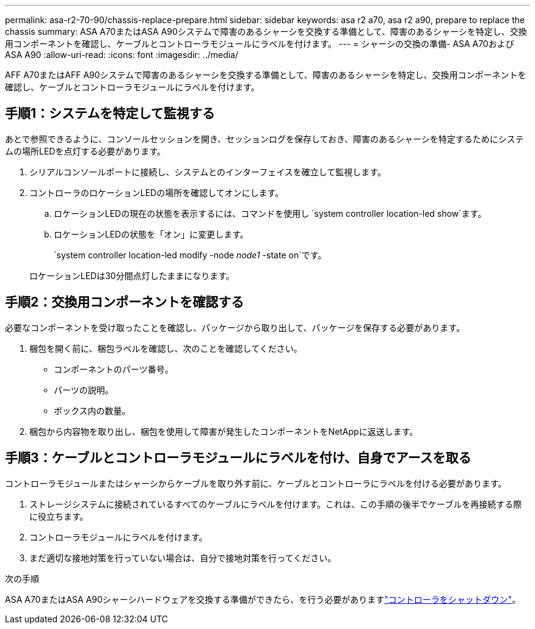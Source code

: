 ---
permalink: asa-r2-70-90/chassis-replace-prepare.html 
sidebar: sidebar 
keywords: asa r2 a70, asa r2 a90, prepare to replace the chassis 
summary: ASA A70またはASA A90システムで障害のあるシャーシを交換する準備として、障害のあるシャーシを特定し、交換用コンポーネントを確認し、ケーブルとコントローラモジュールにラベルを付けます。 
---
= シャーシの交換の準備- ASA A70およびASA A90
:allow-uri-read: 
:icons: font
:imagesdir: ../media/


[role="lead"]
AFF A70またはAFF A90システムで障害のあるシャーシを交換する準備として、障害のあるシャーシを特定し、交換用コンポーネントを確認し、ケーブルとコントローラモジュールにラベルを付けます。



== 手順1：システムを特定して監視する

あとで参照できるように、コンソールセッションを開き、セッションログを保存しておき、障害のあるシャーシを特定するためにシステムの場所LEDを点灯する必要があります。

. シリアルコンソールポートに接続し、システムとのインターフェイスを確立して監視します。
. コントローラのロケーションLEDの場所を確認してオンにします。
+
.. ロケーションLEDの現在の状態を表示するには、コマンドを使用し `system controller location-led show`ます。
.. ロケーションLEDの状態を「オン」に変更します。
+
`system controller location-led modify -node _node1_ -state on`です。

+
ロケーションLEDは30分間点灯したままになります。







== 手順2：交換用コンポーネントを確認する

必要なコンポーネントを受け取ったことを確認し、パッケージから取り出して、パッケージを保存する必要があります。

. 梱包を開く前に、梱包ラベルを確認し、次のことを確認してください。
+
** コンポーネントのパーツ番号。
** パーツの説明。
** ボックス内の数量。


. 梱包から内容物を取り出し、梱包を使用して障害が発生したコンポーネントをNetAppに返送します。




== 手順3：ケーブルとコントローラモジュールにラベルを付け、自身でアースを取る

コントローラモジュールまたはシャーシからケーブルを取り外す前に、ケーブルとコントローラにラベルを付ける必要があります。

. ストレージシステムに接続されているすべてのケーブルにラベルを付けます。これは、この手順の後半でケーブルを再接続する際に役立ちます。
. コントローラモジュールにラベルを付けます。
. まだ適切な接地対策を行っていない場合は、自分で接地対策を行ってください。


.次の手順
ASA A70またはASA A90シャーシハードウェアを交換する準備ができたら、を行う必要がありますlink:chassis-replace-shutdown.html["コントローラをシャットダウン"]。
